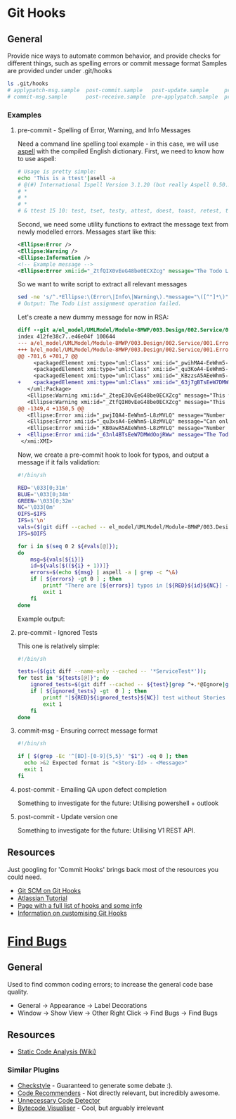 * Git Hooks
** General
   Provide nice ways to automate common behavior, and provide checks for different things, such as spelling errors or commit message format
   Samples are provided under under .git/hooks
   #+BEGIN_SRC sh
     ls .git/hooks
     # applypatch-msg.sample  post-commit.sample   post-update.sample     pre-commit.sample  pre-rebase.sample          update.sample
     # commit-msg.sample      post-receive.sample  pre-applypatch.sample  pre-push.sample    prepare-commit-msg.sample
   #+END_SRC
*** Examples
**** pre-commit  - Spelling of Error, Warning, and Info Messages
     Need a command line spelling tool example - in this case, we will use [[http://aspell.net/win32/][aspell]] with the compiled English dictionary.
     First, we need to know how to use aspell:
     #+BEGIN_SRC sh
       # Usage is pretty simple:
       echo 'This is a ttest'|asell -a
       # @(#) International Ispell Version 3.1.20 (but really Aspell 0.50.3)
       # *
       # *
       # *
       # & ttest 15 10: test, tset, testy, attest, doest, toast, retest, truest, treat, totes, teat, tests, rest, tester, yest
     #+END_SRC
     Second, we need some utility functions to extract the message text from newly modelled errors. Messages start like this:
     #+BEGIN_SRC xml
       <Ellipse:Error />
       <Ellipse:Warning />
       <Ellipse:Information />
       <!-- Example message -->
       <Ellipse:Error xmi:id="_ZtfQIX0vEeG48be0ECXZcg" message="The Todo List assignment operation failed." id="M8MWP.E0001" base_Class="_GLJD0M7FEeCFcPb5qLnBbQ"/>
     #+END_SRC
     So we want to write script to extract all relevant messages
     #+BEGIN_SRC sh
       sed -ne 's/^.*Ellipse:\(Error\|Info\|Warning\).*message="\([^"]*\)".*$/\2/p' el_model/UMLModel/Module-8MWP/003.Design/002.Service/001.Errors.efx |grep "Todo List as"
       # Output: The Todo List assignment operation failed.
     #+END_SRC
     Let's create a new dummy message for now in RSA:
     #+BEGIN_SRC diff
       diff --git a/el_model/UMLModel/Module-8MWP/003.Design/002.Service/001.Errors.efx b/el_model/UMLModel/Module-8MWP/003.Design/002.Service/001.Errors.efx
       index 412fe38c7..e46e04f 100644
       --- a/el_model/UMLModel/Module-8MWP/003.Design/002.Service/001.Errors.efx
       +++ b/el_model/UMLModel/Module-8MWP/003.Design/002.Service/001.Errors.efx
       @@ -701,6 +701,7 @@
            <packagedElement xmi:type="uml:Class" xmi:id="_pwihMA4-EeWhm5-L8zMVLQ" name="M8MWP_MSEWAB_E0005_GimmeMoreLines"/>
            <packagedElement xmi:type="uml:Class" xmi:id="_qu3KoA4-EeWhm5-L8zMVLQ" name="M8MWP_MSEWAB_E0006_NoDurationDetailsForYou"/>
            <packagedElement xmi:type="uml:Class" xmi:id="_KBzzsA5AEeWhm5-L8zMVLQ" name="M8MWP_MSEWAB_E0003_NoNumberOfLinesForYou"/>
       +    <packagedElement xmi:type="uml:Class" xmi:id="_63j7gBTsEeW7DMWdOojRWw" name="M8MWP_E6661_TestErr"/>
          </uml:Package>
          <Ellipse:Warning xmi:id="_ZtepE30vEeG48be0ECXZcg" message="This work order already has a Todo List assignment. Do you want to continue with this assignment?" id="M8MWP.W0001" base_Class="_Yk-Z4MfKEeCq3ImkQChUbQ"/>
          <Ellipse:Warning xmi:id="_ZtfQIH0vEeG48be0ECXZcg" message="This task already has a Todo List assignment. Do you want to continue with this assignment?" id="M8MWP.W0002" base_Class="_1W_zwMfKEeCq3ImkQChUbQ"/>
       @@ -1349,4 +1350,5 @@
          <Ellipse:Error xmi:id="_pwjIQA4-EeWhm5-L8zMVLQ" message="Number of Lines has to be greater than zero" parameters="" id="M8MWP.MSEWAB.E0005" base_Class="_pwihMA4-EeWhm5-L8zMVLQ"/>
          <Ellipse:Error xmi:id="_qu3xsA4-EeWhm5-L8zMVLQ" message="Can only enter details with Duration Attribute Type" id="M8MWP.MSEWAB.E0006" base_Class="_qu3KoA4-EeWhm5-L8zMVLQ"/>
          <Ellipse:Error xmi:id="_KB0awA5AEeWhm5-L8zMVLQ" message="Number of Lines cannot be entered for Attribute Type [{0}]" parameters="" id="M8MWP.MSEWAB.E0003" base_Class="_KBzzsA5AEeWhm5-L8zMVLQ"/>
       +  <Ellipse:Error xmi:id="_63nl4BTsEeW7DMWdOojRWw" message="The Todo List aszignment operation failed." id="M8MWP.E6661" base_Class="_63j7gBTsEeW7DMWdOojRWw"/>
        </xmi:XMI>
     #+END_SRC
     Now, we create a pre-commit hook to look for typos, and output a message if it fails validation:
     #+BEGIN_SRC sh
       #!/bin/sh

       RED='\033[0;31m'
       BLUE='\033[0;34m'
       GREEN='\033[0;32m'
       NC='\033[0m'
       OIFS=$IFS
       IFS=$'\n'
       vals=($(git diff --cached -- el_model/UMLModel/Module-8MWP/003.Design/002.Service/001.Errors.efx|sed -ne 's/^\+.*Ellipse:\(Error\|Info\|Warn\).* message="\([^"]*\)" id="\([^"]*\)".*$/\2\n\3/p'))
       IFS=$OIFS

       for i in $(seq 0 2 ${#vals[@]});
       do
           msg=${vals[${i}]}
           id=${vals[$((${i} + 1))]}
           errors=$(echo ${msg} | aspell -a | grep -c ^\&)
           if [ ${errors} -gt 0 ] ; then
               printf "There are [${errors}] typos in [${RED}${id}${NC}] - {${GREEN}${msg}${NC}}"
               exit 1
           fi
       done  
     #+END_SRC
     Example output:
     [[file:sample.png]]
**** pre-commit  - Ignored Tests
     This one is relatively simple:
     #+BEGIN_SRC sh
       #!/bin/sh

       tests=($(git diff --name-only --cached -- '*ServiceTest*'));
       for test in "${tests[@]}"; do
           ignored_tests=$(git diff --cached -- ${test}|grep ^+.*@Ignore|grep -Evc '"[BD]-[0-9]{5}"')
           if [ ${ignored_tests} -gt  0 ] ; then
               printf "[${RED}${ignored_tests}${NC}] test without Stories or Defects\n"
               exit 1
           fi
       done
     #+END_SRC
**** commit-msg  - Ensuring correct message format
     #+BEGIN_SRC sh
       #!/bin/sh

       if [ $(grep -Ec '^[BD]-[0-9]{5,5}' "$1") -eq 0 ]; then
         echo >&2 Expected format is "<Story-Id> - <Message>"
         exit 1
       fi
     #+END_SRC
**** post-commit - Emailing QA upon defect completion 
     Something to investigate for the future: Utilising powershell + outlook
**** post-commit - Update version one
     Something to investigate for the future: Utilising V1 REST API.
** Resources
   Just googling for 'Commit Hooks' brings back most of the resources you could need.
   - [[http://git-scm.com/docs/githooks][Git SCM on Git Hooks]]
   - [[https://www.atlassian.com/git/tutorials/git-hooks/conceptual-overview][Atlassian Tutorial]]
   - [[http://githooks.com/][Page with a full list of hooks and some info]]
   - [[http://git-scm.com/book/en/v2/Customizing-Git-Git-Hooks][Information on customising Git Hooks]]
* [[https://marketplace.eclipse.org/content/findbugs-eclipse-plugin][Find Bugs]]
** General
   Used to find common coding errors; to increase the general code base quality.
   - General → Appearance → Label Decorations
     [[file:decorators.png]]
   - Window → Show View → Other
     [[file:findbugs-view.png]]
     Right Click → Find Bugs → Find Bugs
     [[file:findbugs-cmd.png]]
** Resources
   - [[https://www.wikiwand.com/en/Static_program_analysis][Static Code Analysis (Wiki)]]
*** Similar Plugins
    - [[https://marketplace.eclipse.org/content/checkstyle-plug][Checkstyle]] - Guaranteed to generate some debate :).
    - [[https://marketplace.eclipse.org/content/eclipse-code-recommenders][Code Recommenders]] - Not directly relevant, but incredibly awesome.
    - [[https://marketplace.eclipse.org/content/unnecessary-code-detector][Unnecessary Code Detector]]
    - [[https://marketplace.eclipse.org/content/bytecode-visualizer][Bytecode Visualiser]] - Cool, but arguably irrelevant
